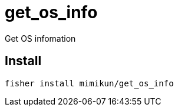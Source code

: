 = get_os_info

Get OS infomation

== Install

[source,shell]
----
fisher install mimikun/get_os_info
----
